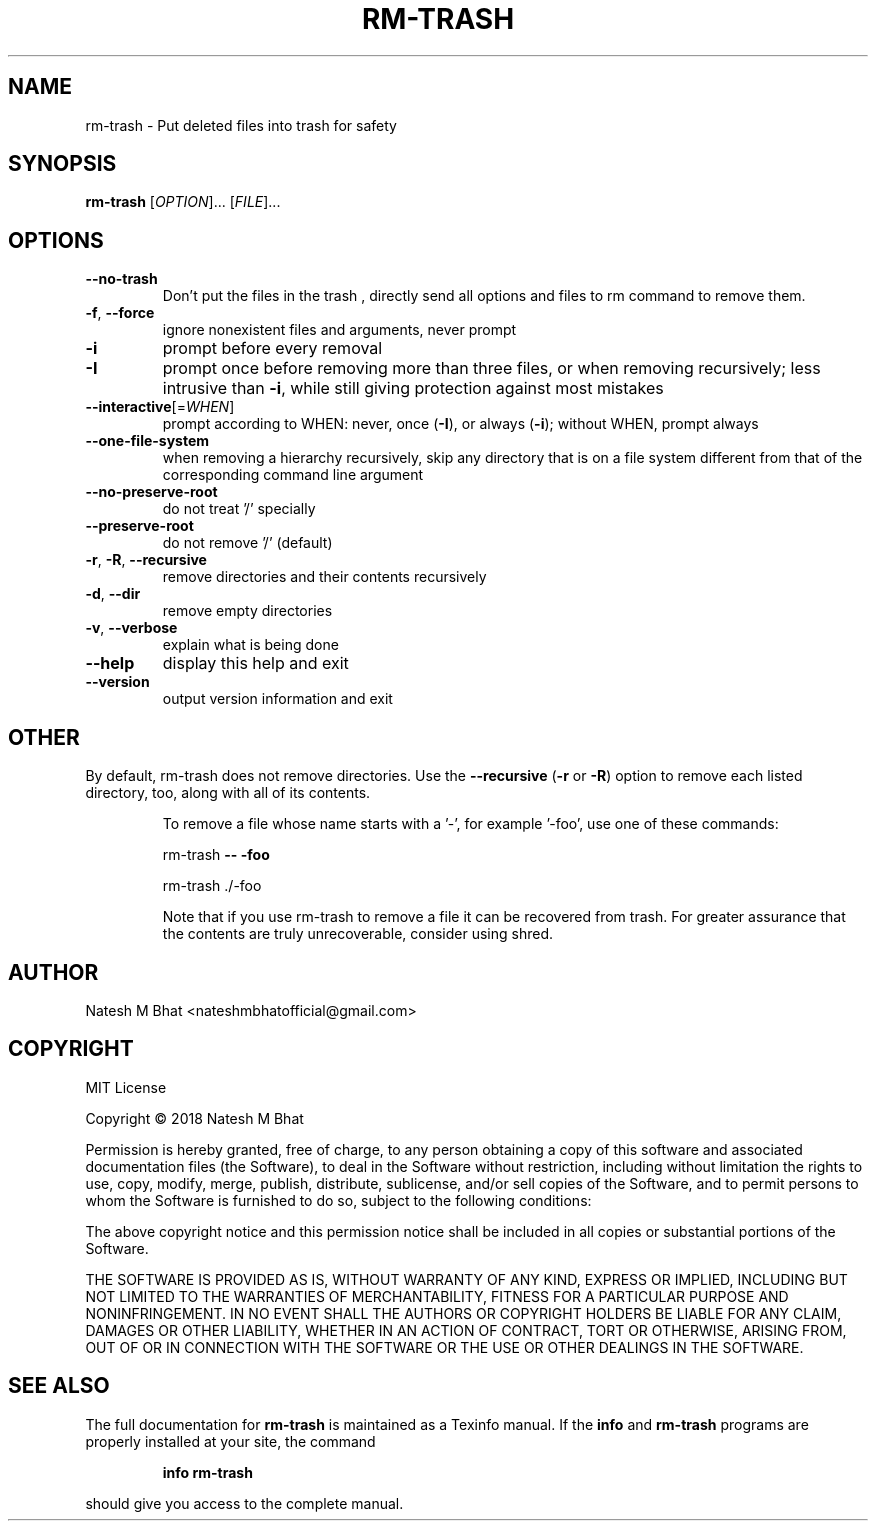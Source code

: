 .\" DO NOT MODIFY THIS FILE!  It was generated by help2man 1.47.6.
.TH RM-TRASH "1" "November 2018" "Debian" "User Commands"
.SH NAME
rm-trash \- Put deleted files into trash for safety
.SH SYNOPSIS
.B rm-trash
[\fI\,OPTION\/\fR]... [\fI\,FILE\/\fR]...
.SH OPTIONS
.TP
\fB\-\-no\-trash\fR
Don't put the files in the trash , directly send all options and files to rm command to remove them.
.TP
\fB\-f\fR, \fB\-\-force\fR
ignore nonexistent files and arguments, never prompt
.TP
\fB\-i\fR
prompt before every removal
.TP
\fB\-I\fR
prompt once before removing more than three files, or
when removing recursively; less intrusive than \fB\-i\fR,
while still giving protection against most mistakes
.TP
\fB\-\-interactive\fR[=\fI\,WHEN\/\fR]
prompt according to WHEN: never, once (\fB\-I\fR), or
always (\fB\-i\fR); without WHEN, prompt always
.TP
\fB\-\-one\-file\-system\fR
when removing a hierarchy recursively, skip any
directory that is on a file system different from
that of the corresponding command line argument
.TP
\fB\-\-no\-preserve\-root\fR
do not treat '/' specially
.TP
\fB\-\-preserve\-root\fR
do not remove '/' (default)
.TP
\fB\-r\fR, \fB\-R\fR, \fB\-\-recursive\fR
remove directories and their contents recursively
.TP
\fB\-d\fR, \fB\-\-dir\fR
remove empty directories
.TP
\fB\-v\fR, \fB\-\-verbose\fR
explain what is being done
.TP
\fB\-\-help\fR
display this help and exit
.TP
\fB\-\-version\fR
output version information and exit
.PP
.SH OTHER
.PP
By default, rm\-trash does not remove directories.
Use the \fB\-\-recursive\fR (\fB\-r\fR or \fB\-R\fR)
option to remove each listed directory, too, along with all of its contents.
.IP
To remove a file whose name starts with a '\-', for example '\-foo',
use one of these commands:
.IP
rm\-trash \fB\-\-\fR \fB\-foo\fR
.IP
rm\-trash ./\-foo
.IP
Note that if you use rm\-trash to remove a file it can be recovered from trash.
For greater assurance that the contents are truly unrecoverable, consider using shred.
.PP
.SH AUTHOR
.PP
Natesh M Bhat <nateshmbhatofficial@gmail.com>
.PP
.PP
.SH COPYRIGHT

MIT License

Copyright \(co 2018 Natesh M Bhat
.PP
Permission is hereby granted, free of charge, to any person obtaining a copy
of this software and associated documentation files (the Software), to deal
in the Software without restriction, including without limitation the rights
to use, copy, modify, merge, publish, distribute, sublicense, and/or sell
copies of the Software, and to permit persons to whom the Software is
furnished to do so, subject to the following conditions:
.PP
The above copyright notice and this permission notice shall be included in all
copies or substantial portions of the Software.
.PP
THE SOFTWARE IS PROVIDED AS IS, WITHOUT WARRANTY OF ANY KIND, EXPRESS OR
IMPLIED, INCLUDING BUT NOT LIMITED TO THE WARRANTIES OF MERCHANTABILITY,
FITNESS FOR A PARTICULAR PURPOSE AND NONINFRINGEMENT. IN NO EVENT SHALL THE
AUTHORS OR COPYRIGHT HOLDERS BE LIABLE FOR ANY CLAIM, DAMAGES OR OTHER
LIABILITY, WHETHER IN AN ACTION OF CONTRACT, TORT OR OTHERWISE, ARISING FROM,
OUT OF OR IN CONNECTION WITH THE SOFTWARE OR THE USE OR OTHER DEALINGS IN THE
SOFTWARE.
.SH "SEE ALSO"
The full documentation for
.B rm-trash
is maintained as a Texinfo manual.  If the
.B info
and
.B rm-trash
programs are properly installed at your site, the command
.IP
.B info rm-trash
.PP
should give you access to the complete manual.
